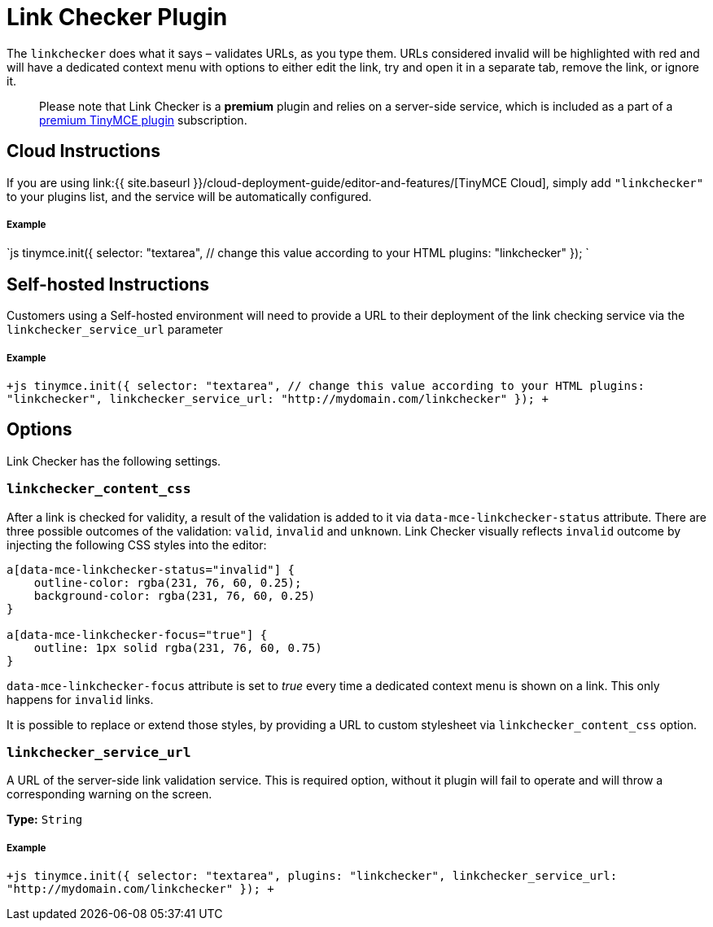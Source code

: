 = Link Checker Plugin
:description: Validate links, as you type.
:keywords: url urls link linkchecker_service_url linkchecker_content_css
:title_nav: Link Checker

The `linkchecker` does what it says &ndash; validates URLs, as you type them. URLs considered invalid will be highlighted with red and will have a dedicated context menu with options to either edit the link, try and open it in a separate tab, remove the link, or ignore it.

____
Please note that Link Checker is a *premium* plugin and relies on a server-side service, which is included as a part of a https://www.tinymce.com/pricing/[premium TinyMCE plugin] subscription.
____

== Cloud Instructions

If you are using link:{{ site.baseurl }}/cloud-deployment-guide/editor-and-features/[TinyMCE Cloud], simply add `"linkchecker"` to your plugins list, and the service will be automatically configured.

[discrete]
===== Example

`js
tinymce.init({
  selector: "textarea",  // change this value according to your HTML
  plugins: "linkchecker"
});
`

== Self-hosted Instructions

Customers using a Self-hosted environment will need to provide a URL to their deployment of the link checking service via the `linkchecker_service_url` parameter

[discrete]
===== Example

`+js
tinymce.init({
  selector: "textarea",  // change this value according to your HTML
  plugins: "linkchecker",
  linkchecker_service_url: "http://mydomain.com/linkchecker"
});
+`

== Options

Link Checker has the following settings.

=== `linkchecker_content_css`

After a link is checked for validity, a result of the validation is added to it via `data-mce-linkchecker-status` attribute. There are three possible outcomes of the validation: `valid`, `invalid` and `unknown`. Link Checker visually reflects `invalid` outcome by injecting the following CSS styles into the editor:

```css
a[data-mce-linkchecker-status="invalid"] {
    outline-color: rgba(231, 76, 60, 0.25);
    background-color: rgba(231, 76, 60, 0.25)
}

a[data-mce-linkchecker-focus="true"] {
    outline: 1px solid rgba(231, 76, 60, 0.75)
}
```

`data-mce-linkchecker-focus` attribute is set to _true_ every time a dedicated context menu is shown on a link. This only happens for `invalid` links.

It is possible to replace or extend those styles, by providing a URL to custom stylesheet via `linkchecker_content_css` option.

=== `linkchecker_service_url`

A URL of the server-side link validation service. This is required option, without it plugin will fail to operate and will throw a corresponding warning on the screen.

*Type:* `String`

[discrete]
===== Example

`+js
tinymce.init({
    selector: "textarea",
    plugins: "linkchecker",
    linkchecker_service_url: "http://mydomain.com/linkchecker"
});
+`
